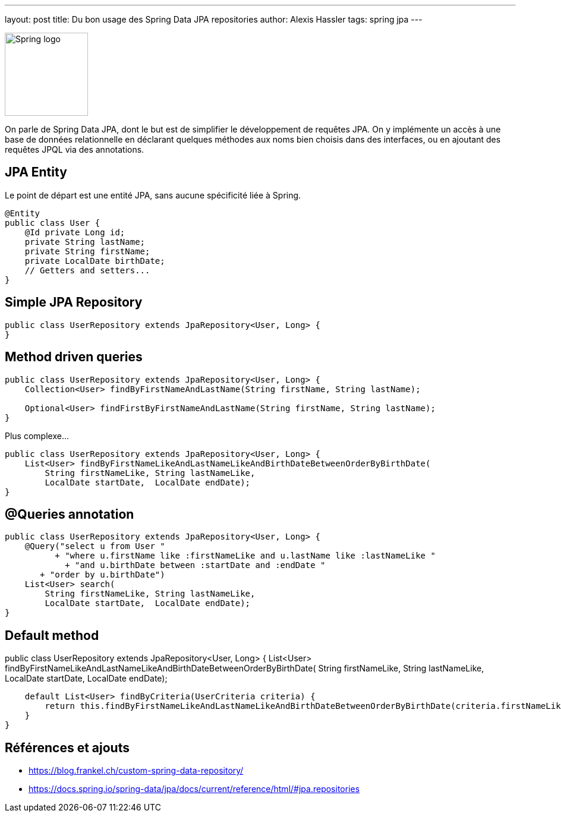 ---
layout: post
title: Du bon usage des Spring Data JPA repositories
author: Alexis Hassler
tags: spring jpa
---

[.right]
image::/images/spring/spring-logo.svg[Spring logo, 140]

On parle de Spring Data JPA, dont le but est de simplifier le développement de requêtes JPA.
On y implémente un accès à une base de données relationnelle en déclarant quelques méthodes aux noms bien choisis dans des interfaces, ou en ajoutant des requêtes JPQL via des annotations.
//<!--more-->

== JPA Entity

Le point de départ est une entité JPA, sans aucune spécificité liée à Spring.

[source.width-80, subs="verbatim,quotes"]
----
@Entity
public class User {
    @Id private Long id;
    private String lastName;
    private String firstName;
    private LocalDate birthDate;
    // Getters and setters...
}
----

== Simple JPA Repository

[source.width-80, subs="verbatim,quotes"]
----
public class UserRepository extends JpaRepository<User, Long> {
}
----

== Method driven queries

[source.width-80, subs="verbatim,quotes"]
----
public class UserRepository extends JpaRepository<User, Long> {
    Collection<User> findByFirstNameAndLastName(String firstName, String lastName);

    Optional<User> findFirstByFirstNameAndLastName(String firstName, String lastName);
}
----

Plus complexe...

[source.width-80, subs="verbatim,quotes"]
----
public class UserRepository extends JpaRepository<User, Long> {
    List<User> findByFirstNameLikeAndLastNameLikeAndBirthDateBetweenOrderByBirthDate(
        String firstNameLike, String lastNameLike, 
        LocalDate startDate,  LocalDate endDate);
}
----

== @Queries annotation

[source.width-80, subs="verbatim,quotes"]
----
public class UserRepository extends JpaRepository<User, Long> {
    @Query("select u from User "
          + "where u.firstName like :firstNameLike and u.lastName like :lastNameLike " 
            + "and u.birthDate between :startDate and :endDate "
       + "order by u.birthDate")
    List<User> search(
        String firstNameLike, String lastNameLike, 
        LocalDate startDate,  LocalDate endDate);
}
----

== Default method

public class UserRepository extends JpaRepository<User, Long> {
    List<User> findByFirstNameLikeAndLastNameLikeAndBirthDateBetweenOrderByBirthDate(
        String firstNameLike, String lastNameLike, 
        LocalDate startDate,  LocalDate endDate);

    default List<User> findByCriteria(UserCriteria criteria) {
        return this.findByFirstNameLikeAndLastNameLikeAndBirthDateBetweenOrderByBirthDate(criteria.firstNameLike, criteria.lastNameLike, criteria.startDate, criteria.endDate);
    }
}


== Références et ajouts

* https://blog.frankel.ch/custom-spring-data-repository/
* https://docs.spring.io/spring-data/jpa/docs/current/reference/html/#jpa.repositories
